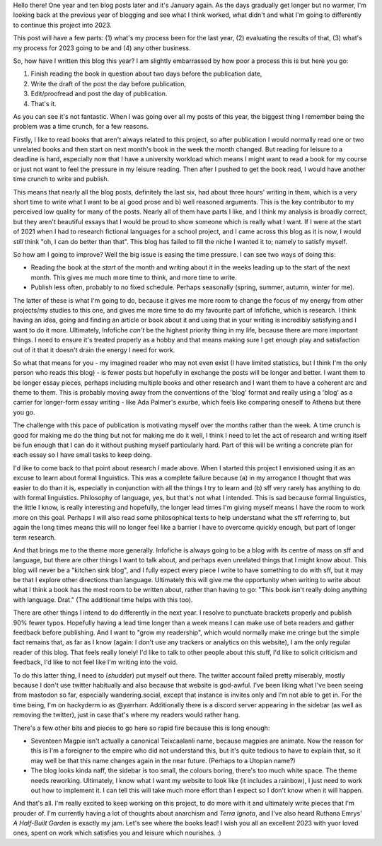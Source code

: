 .. title: Looking in the Year-view Mirror
.. slug: looking-in-the-year-view-mirror
.. date: 2023-01-09 19:30 UTC
.. tags: infofiche
.. category: Meta
.. link: 
.. description: 
.. type: text

Hello there! One year and ten blog posts later and it's January again. As the days gradually get longer but no warmer, I'm looking back at the previous year of blogging and see what I think worked, what didn't and what I'm going to differently to continue this project into 2023.

This post will have a few parts: (1) what's my process been for the last year, (2) evaluating the results of that, (3) what's my process for 2023 going to be and (4) any other business.

.. TEASER_END

So, how have I written this blog this year? I am slightly embarrassed by how poor a process this is but here you go:

1) Finish reading the book in question about two days before the publication date,
2) Write the draft of the post the day before publication,
3) Edit/proofread and post the day of publication.
4) That's it.

As you can see it's not fantastic. When I was going over all my posts of this year, the biggest thing I remember being the problem was a time crunch, for a few reasons. 

Firstly, I like to read books that aren't always related to this project, so after publication I would normally read one or two unrelated books and then start on next month's book in the week the month changed. But reading for leisure to a deadline is hard, especially now that I have a university workload which means I might want to read a book for my course or just not want to feel the pressure in my leisure reading. Then after I pushed to get the book read, I would have another time crunch to write and publish.

This means that nearly all the blog posts, definitely the last six, had about three hours' writing in them, which is a very short time to write what I want to be a) good prose and b) well reasoned arguments. This is the key contributor to my perceived low quality for many of the posts. Nearly all of them have parts I like, and I think my analysis is broadly correct, but they aren't beautiful essays that I would be proud to show someone which is really what I want. If I were at the start of 2021 when I had to research fictional languages for a school project, and I came across this blog as it is now, I would *still* think "oh, I can do better than that". This blog has failed to fill the niche I wanted it to; namely to satisfy myself.

So how am I going to improve? Well the big issue is easing the time pressure. I can see two ways of doing this:

- Reading the book at the *start* of the month and writing about it in the weeks leading up to the start of the next month. This gives me much more time to think, and more time to write.
- Publish less often, probably to no fixed schedule. Perhaps seasonally (spring, summer, autumn, winter for me).

The latter of these is what I'm going to do, because it gives me more room to change the focus of my energy from other projects/my studies to this one, and gives me more time to do my favourite part of Infofiche, which is research. I think having an idea, going and finding an article or book about it and using that in your writing is incredibly satisfying and I want to do it more. Ultimately, Infofiche *can't* be the highest priority thing in my life, because there are more important things. I need to ensure it's treated properly as a hobby and that means making sure I get enough play and satisfaction out of it that it doesn't drain the energy I need for work.

So what that means for you - my imagined reader who may not even exist (I have limited statistics, but I think I'm the only person who reads this blog) - is fewer posts but hopefully in exchange the posts will be longer and better. I want them to be longer essay pieces, perhaps including multiple books and other research and I want them to have a coherent arc and theme to them. This is probably moving away from the conventions of the 'blog' format and really using a 'blog' as a carrier for longer-form essay writing - like Ada Palmer's exurbe, which feels like comparing oneself to Athena but there you go.

The challenge with this pace of publication is motivating myself over the months rather than the week. A time crunch is good for making me do the thing but not for making me do it well, I think I need to let the act of research and writing itself be fun enough that I can do it without pushing myself particularly hard. Part of this will be writing a concrete plan for each essay so I have small tasks to keep doing.

I'd like to come back to that point about research I made above. When I started this project I envisioned using it as an excuse to learn about formal linguistics. This was a complete failure because (a) in my arrogance I thought that was easier to do than it is, especially in conjunction with all the things I try to learn and (b) sff very rarely has anything to do with formal linguistics. Philosophy of language, yes, but that's not what I intended. This is sad because formal linguistics, the little I know, is really interesting and hopefully, the longer lead times I'm giving myself means I have the room to work more on this goal. Perhaps I will also read some philosophical texts to help understand what the sff referring to, but again the long times means this will no longer feel like a barrier I have to overcome quickly enough, but part of longer term research.

And that brings me to the theme more generally. Infofiche is  always going to be a blog with its centre of mass on sff and language, but there are other things I want to talk about, and perhaps even unrelated things that I might know about. This blog will never be a "kitchen sink blog", and I fully expect every piece I write to have something to do with sff, but it may be that I explore other directions than language. Ultimately this will give me the opportunity when writing to write about what I think a book has the most room to be written about, rather than having to go: "This book isn't really doing anything with language. Drat." (The additional time helps with this too).

There are other things I intend to do differently in the next year. I resolve to punctuate brackets properly and publish 90% fewer typos. Hopefully having a lead time longer than a week means I can make use of beta readers and gather feedback before publishing. And I want to "grow my readership", which would normally make me cringe but the simple fact remains that, as far as I know (again: I don't use any trackers or analytics on this website), I am the only regular reader of this blog. That feels really lonely! I'd like to talk to other people about this stuff, I'd like to solicit criticism and feedback, I'd like to not feel like I'm writing into the void.

To do this latter thing, I need to (*shudder*) put myself out there. The twitter account failed pretty miserably, mostly because I don't use twitter habitually and also because that website is god-awful. I've been liking what I've been seeing from mastodon so far, especially wandering.social, except that instance is invites only and I'm not able to get in. For the time being, I'm on hackyderm.io as @yarrharr. Additionally there is a discord server appearing in the sidebar (as well as removing the twitter), just in case that's where my readers would rather hang.

There's a few other bits and pieces to go here so rapid fire because this is long enough:

- Seventeen Magpie isn't actually a canonical Teixcaalanli name, because magpies are animate. Now the reason for this is I'm a foreigner to the empire who did not understand this, but it's quite tedious to have to explain that, so it may well be that this name changes again in the near future. (Perhaps to a Utopian name?)
- The blog looks kinda naff, the sidebar is too small, the colours boring, there's too much white space. The theme needs reworking. Ultimately, I know what I want my website to look like (it includes a rainbow), I just need to work out how to implement it. I can tell this will take much more effort than I expect so I don't know when it will happen.

And that's all. I'm really excited to keep working on this project, to do more with it and ultimately write pieces that I'm prouder of. I'm currently having a lot of thoughts about anarchism and *Terra Ignota*, and I've also heard Ruthana Emrys' *A Half-Built Garden* is exactly my jam. Let's see where the books lead! I wish you all an excellent 2023 with yuor loved ones, spent on work which satisfies you and leisure which nourishes. :)




